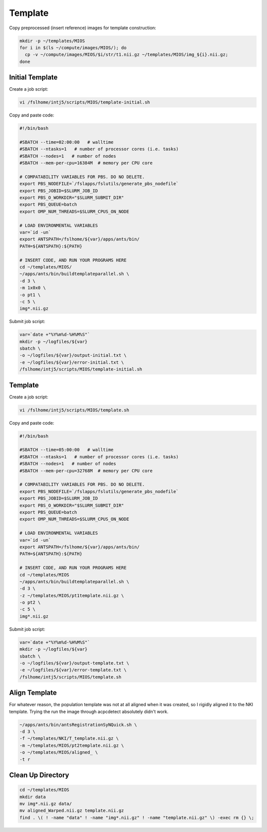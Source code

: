 Template
========

Copy preprocessed (insert reference) images for template construction:

.. code-block:: bash

  mkdir -p ~/templates/MIOS
  for i in $(ls ~/compute/images/MIOS/); do
    cp -v ~/compute/images/MIOS/$i/str/t1.nii.gz ~/templates/MIOS/img_${i}.nii.gz;
  done


Initial Template
----------------

Create a job script:

.. code-block:: bash

  vi /fslhome/intj5/scripts/MIOS/template-initial.sh

Copy and paste code:

.. code-block:: bash

  #!/bin/bash

  #SBATCH --time=02:00:00   # walltime
  #SBATCH --ntasks=1   # number of processor cores (i.e. tasks)
  #SBATCH --nodes=1   # number of nodes
  #SBATCH --mem-per-cpu=16384M  # memory per CPU core

  # COMPATABILITY VARIABLES FOR PBS. DO NO DELETE.
  export PBS_NODEFILE=`/fslapps/fslutils/generate_pbs_nodefile`
  export PBS_JOBID=$SLURM_JOB_ID
  export PBS_O_WORKDIR="$SLURM_SUBMIT_DIR"
  export PBS_QUEUE=batch
  export OMP_NUM_THREADS=$SLURM_CPUS_ON_NODE

  # LOAD ENVIRONMENTAL VARIABLES
  var=`id -un`
  export ANTSPATH=/fslhome/${var}/apps/ants/bin/
  PATH=${ANTSPATH}:${PATH}

  # INSERT CODE, AND RUN YOUR PROGRAMS HERE
  cd ~/templates/MIOS/
  ~/apps/ants/bin/buildtemplateparallel.sh \
  -d 3 \
  -m 1x0x0 \
  -o pt1 \
  -c 5 \
  img*.nii.gz

Submit job script:

.. code-block:: bash

  var=`date +"%Y%m%d-%H%M%S"`
  mkdir -p ~/logfiles/${var}
  sbatch \
  -o ~/logfiles/${var}/output-initial.txt \
  -e ~/logfiles/${var}/error-initial.txt \
  /fslhome/intj5/scripts/MIOS/template-initial.sh

Template
--------

Create a job script:

.. code-block:: bash

  vi /fslhome/intj5/scripts/MIOS/template.sh

Copy and paste code:

.. code-block:: bash

  #!/bin/bash

  #SBATCH --time=05:00:00   # walltime
  #SBATCH --ntasks=1   # number of processor cores (i.e. tasks)
  #SBATCH --nodes=1   # number of nodes
  #SBATCH --mem-per-cpu=32768M  # memory per CPU core

  # COMPATABILITY VARIABLES FOR PBS. DO NO DELETE.
  export PBS_NODEFILE=`/fslapps/fslutils/generate_pbs_nodefile`
  export PBS_JOBID=$SLURM_JOB_ID
  export PBS_O_WORKDIR="$SLURM_SUBMIT_DIR"
  export PBS_QUEUE=batch
  export OMP_NUM_THREADS=$SLURM_CPUS_ON_NODE

  # LOAD ENVIRONMENTAL VARIABLES
  var=`id -un`
  export ANTSPATH=/fslhome/${var}/apps/ants/bin/
  PATH=${ANTSPATH}:${PATH}

  # INSERT CODE, AND RUN YOUR PROGRAMS HERE
  cd ~/templates/MIOS
  ~/apps/ants/bin/buildtemplateparallel.sh \
  -d 3 \
  -z ~/templates/MIOS/pt1template.nii.gz \
  -o pt2 \
  -c 5 \
  img*.nii.gz

Submit job script:

.. code-block:: bash

  var=`date +"%Y%m%d-%H%M%S"`
  mkdir -p ~/logfiles/${var}
  sbatch \
  -o ~/logfiles/${var}/output-template.txt \
  -e ~/logfiles/${var}/error-template.txt \
  /fslhome/intj5/scripts/MIOS/template.sh

Align Template
--------------

For whatever reason, the population template was not at all aligned when it was created, so I rigidly aligned it to the NKI template. Trying the run the image through acpcdetect absolutely didn't work.

.. code-block:: bash

  ~/apps/ants/bin/antsRegistrationSyNQuick.sh \
  -d 3 \
  -f ~/templates/NKI/T_template.nii.gz \
  -m ~/templates/MIOS/pt2template.nii.gz \
  -o ~/templates/MIOS/aligned_ \
  -t r

Clean Up Directory
------------------

.. code-block:: bash

  cd ~/templates/MIOS
  mkdir data
  mv img*.nii.gz data/
  mv aligned_Warped.nii.gz template.nii.gz
  find . \( ! -name "data" ! -name "img*.nii.gz" ! -name "template.nii.gz" \) -exec rm {} \;
